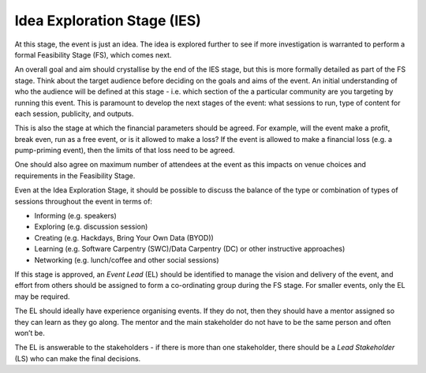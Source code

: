 .. _Idea-Exploration-Stage:

Idea Exploration Stage (IES)
----------------------------

At this stage, the event is just an idea. The idea is explored further to see if more investigation is warranted to perform a formal Feasibility Stage (FS), which comes next.

An overall goal and aim should crystallise by the end of the IES stage, but this is more formally detailed as part of the FS stage.
Think about the target audience before deciding on the goals and aims of the event. An initial understanding of who the audience will be defined at this stage - i.e. which section of the a particular community are you targeting by running this event. This is paramount to develop the next stages of the event: what sessions to run, type of content for each session, publicity, and outputs.

This is also the stage at which the financial parameters should be agreed. For example, will the event make a profit, break even, run as a free event, or is it allowed to make a loss? If the event is allowed to make a financial loss (e.g. a pump-priming event), then the limits of that loss need to be agreed.

One should also agree on maximum number of attendees at the event as this impacts on venue choices and requirements in the Feasibility Stage.

Even at the Idea Exploration Stage, it should be possible to discuss the balance of the type or combination of types of sessions throughout the event in terms of:

- Informing (e.g. speakers)
- Exploring (e.g. discussion session)
- Creating (e.g. Hackdays, Bring Your Own Data (BYOD))
- Learning (e.g. Software Carpentry (SWC)/Data Carpentry (DC) or other instructive approaches)
- Networking (e.g. lunch/coffee and other social sessions)

If this stage is approved, an *Event Lead* (EL) should be identified to manage the vision and delivery of the event, and effort from others should be assigned to form a co-ordinating group during the FS stage. For smaller events, only the EL may be required.

The EL should ideally have experience organising events. If they do not, then they should have a mentor assigned so they can learn as they go along. The mentor and the main stakeholder do not have to be the same person and often won’t be.

The EL is answerable to the stakeholders - if there is more than one stakeholder, there should be a *Lead Stakeholder* (LS) who can make the final decisions.

